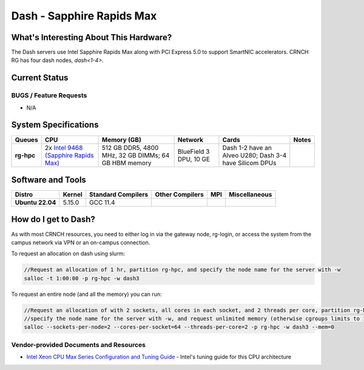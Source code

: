 ==========================
Dash - Sapphire Rapids Max
==========================

What's Interesting About This Hardware?
=======================================
The Dash servers use Intel Sapphire Rapids Max along with PCI Express 5.0 to support SmartNIC accelerators. CRNCH RG has four dash nodes, `dash<1-4>`.

Current Status
==============


BUGS / Feature Requests
-----------------------

- N/A

System Specifications
=====================

.. list-table:: 
    :widths: auto
    :header-rows: 1
    :stub-columns: 1

    * - Queues
      - CPU
      - Memory (GB)
      - Network
      - Cards
      - Notes
    * - rg-hpc
      - 2x `Intel 9468 (Sapphire Rapids Max) <https://www.intel.com/content/www/us/en/products/sku/232596/intel-xeon-cpu-max-9468-processor-105m-cache-2-10-ghz/specifications.html>`__
      - 512 GB DDR5, 4800 MHz, 32 GB DIMMs; 64 GB HBM memory
      - BlueField 3 DPU, 10 GE
      - Dash 1-2 have an Alveo U280; Dash 3-4 have Silicom DPUs
      -       


Software and Tools
==================

.. list-table::
    :widths: auto
    :header-rows: 1
    :stub-columns: 1

    * - Distro
      - Kernel
      - Standard Compilers
      - Other Compilers
      - MPI
      - Miscellaneous
    * - Ubuntu 22.04
      - 5.15.0
      - GCC 11.4
      - 
      - 
      - 

How do I get to Dash?
=======================

As with most CRNCH resources, you need to either log in via the gateway
node, rg-login, or access the system from the campus network via VPN or
an on-campus connection. 

To request an allocation on dash using slurm:

.. code::

    //Request an allocation of 1 hr, partition rg-hpc, and specify the node name for the server with -w
    salloc -t 1:00:00 -p rg-hpc -w dash3
   
To request an entire node (and all the memory) you can run:

.. code::

    //Request an allocation of with 2 sockets, all cores in each socket, and 2 threads per core, partition rg-hpc, 
    //specify the node name for the server with -w, and request unlimited memory (otherwise cgroups limits to 1 GB per core)
    salloc --sockets-per-node=2 --cores-per-socket=64 --threads-per-core=2 -p rg-hpc -w dash3 --mem=0 

Vendor-provided Documents and Resources
---------------------------------------

- `Intel Xeon CPU Max Series Configuration and Tuning Guide  <https://www.intel.com/content/www/us/en/content-details/769060/intel-xeon-cpu-max-series-configuration-and-tuning-guide.html>`__ - Intel's tuning guide for this CPU architecture
